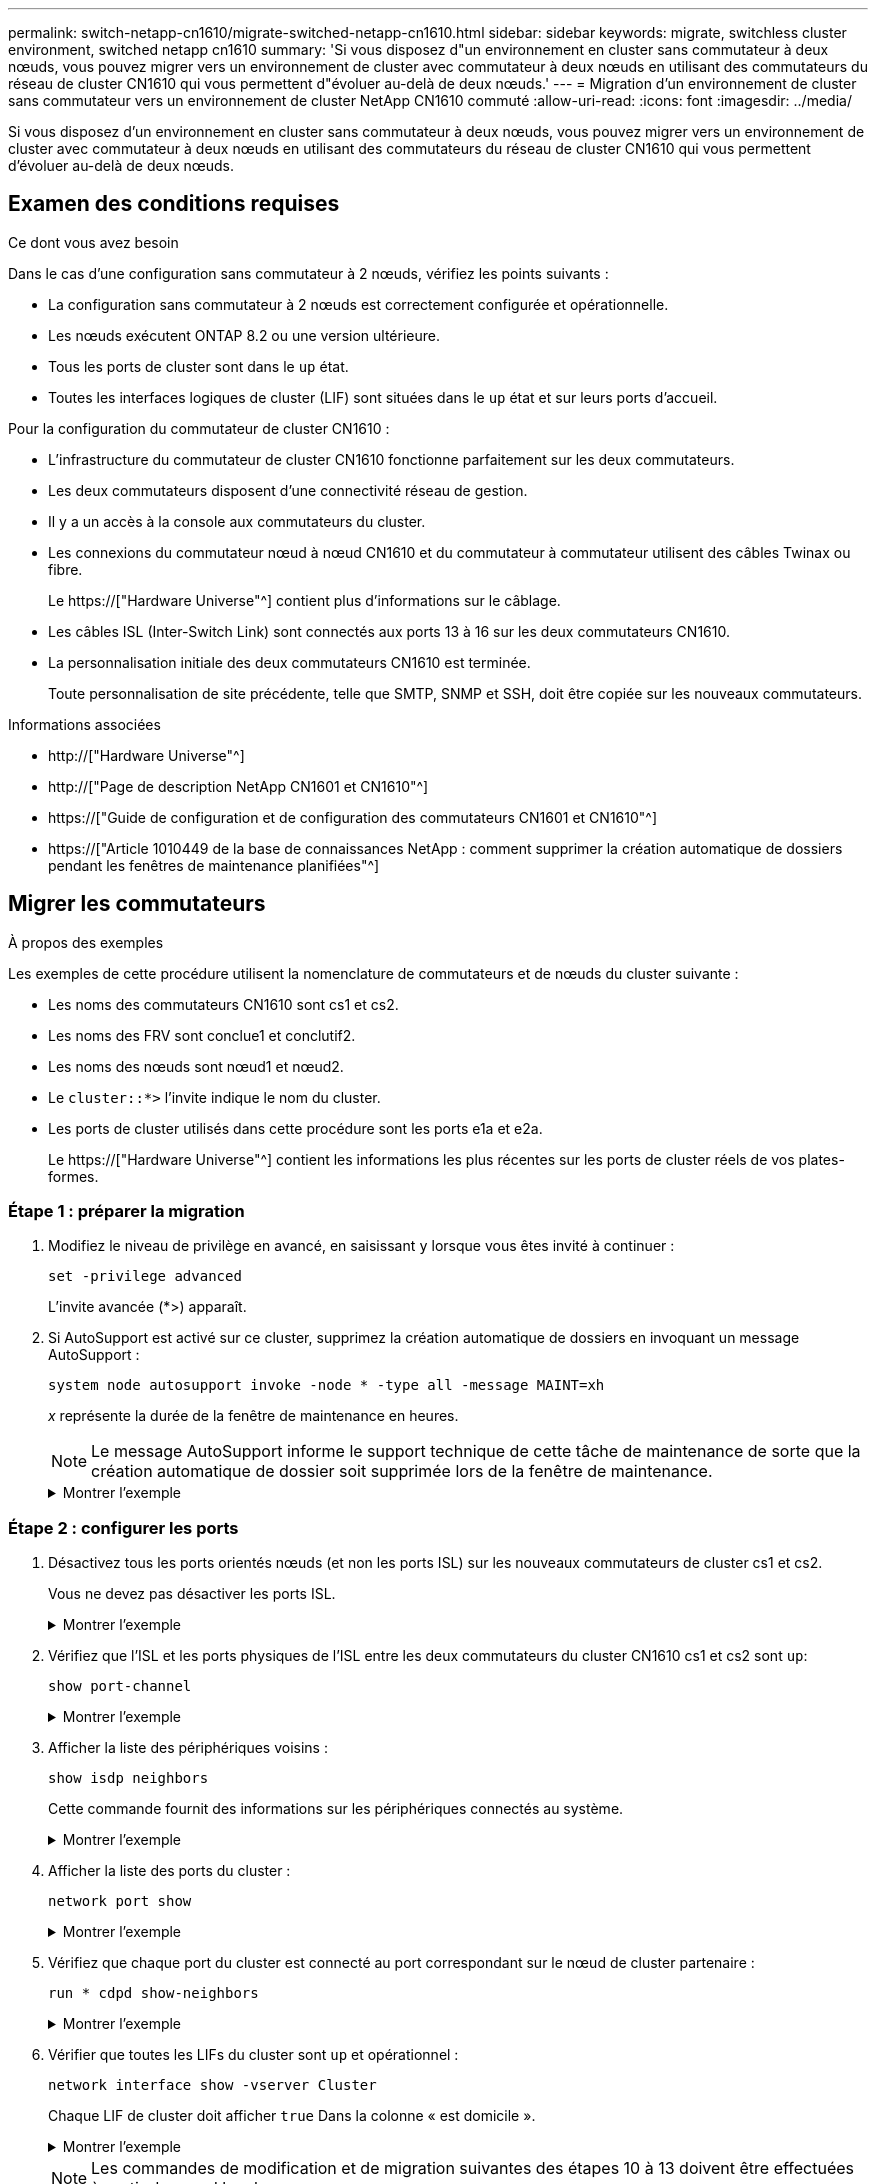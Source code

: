 ---
permalink: switch-netapp-cn1610/migrate-switched-netapp-cn1610.html 
sidebar: sidebar 
keywords: migrate, switchless cluster environment, switched netapp cn1610 
summary: 'Si vous disposez d"un environnement en cluster sans commutateur à deux nœuds, vous pouvez migrer vers un environnement de cluster avec commutateur à deux nœuds en utilisant des commutateurs du réseau de cluster CN1610 qui vous permettent d"évoluer au-delà de deux nœuds.' 
---
= Migration d'un environnement de cluster sans commutateur vers un environnement de cluster NetApp CN1610 commuté
:allow-uri-read: 
:icons: font
:imagesdir: ../media/


[role="lead"]
Si vous disposez d'un environnement en cluster sans commutateur à deux nœuds, vous pouvez migrer vers un environnement de cluster avec commutateur à deux nœuds en utilisant des commutateurs du réseau de cluster CN1610 qui vous permettent d'évoluer au-delà de deux nœuds.



== Examen des conditions requises

.Ce dont vous avez besoin
Dans le cas d'une configuration sans commutateur à 2 nœuds, vérifiez les points suivants :

* La configuration sans commutateur à 2 nœuds est correctement configurée et opérationnelle.
* Les nœuds exécutent ONTAP 8.2 ou une version ultérieure.
* Tous les ports de cluster sont dans le `up` état.
* Toutes les interfaces logiques de cluster (LIF) sont situées dans le `up` état et sur leurs ports d'accueil.


Pour la configuration du commutateur de cluster CN1610 :

* L'infrastructure du commutateur de cluster CN1610 fonctionne parfaitement sur les deux commutateurs.
* Les deux commutateurs disposent d'une connectivité réseau de gestion.
* Il y a un accès à la console aux commutateurs du cluster.
* Les connexions du commutateur nœud à nœud CN1610 et du commutateur à commutateur utilisent des câbles Twinax ou fibre.
+
Le https://["Hardware Universe"^] contient plus d'informations sur le câblage.

* Les câbles ISL (Inter-Switch Link) sont connectés aux ports 13 à 16 sur les deux commutateurs CN1610.
* La personnalisation initiale des deux commutateurs CN1610 est terminée.
+
Toute personnalisation de site précédente, telle que SMTP, SNMP et SSH, doit être copiée sur les nouveaux commutateurs.



.Informations associées
* http://["Hardware Universe"^]
* http://["Page de description NetApp CN1601 et CN1610"^]
* https://["Guide de configuration et de configuration des commutateurs CN1601 et CN1610"^]
* https://["Article 1010449 de la base de connaissances NetApp : comment supprimer la création automatique de dossiers pendant les fenêtres de maintenance planifiées"^]




== Migrer les commutateurs

.À propos des exemples
Les exemples de cette procédure utilisent la nomenclature de commutateurs et de nœuds du cluster suivante :

* Les noms des commutateurs CN1610 sont cs1 et cs2.
* Les noms des FRV sont conclue1 et conclutif2.
* Les noms des nœuds sont nœud1 et nœud2.
* Le `cluster::*>` l'invite indique le nom du cluster.
* Les ports de cluster utilisés dans cette procédure sont les ports e1a et e2a.
+
Le https://["Hardware Universe"^] contient les informations les plus récentes sur les ports de cluster réels de vos plates-formes.





=== Étape 1 : préparer la migration

. Modifiez le niveau de privilège en avancé, en saisissant `y` lorsque vous êtes invité à continuer :
+
`set -privilege advanced`

+
L'invite avancée (*>) apparaît.

. Si AutoSupport est activé sur ce cluster, supprimez la création automatique de dossiers en invoquant un message AutoSupport :
+
`system node autosupport invoke -node * -type all -message MAINT=xh`

+
_x_ représente la durée de la fenêtre de maintenance en heures.

+

NOTE: Le message AutoSupport informe le support technique de cette tâche de maintenance de sorte que la création automatique de dossier soit supprimée lors de la fenêtre de maintenance.

+
.Montrer l'exemple
[%collapsible]
====
La commande suivante supprime la création automatique de dossiers pendant deux heures :

[listing]
----
cluster::*> system node autosupport invoke -node * -type all -message MAINT=2h
----
====




=== Étape 2 : configurer les ports

. Désactivez tous les ports orientés nœuds (et non les ports ISL) sur les nouveaux commutateurs de cluster cs1 et cs2.
+
Vous ne devez pas désactiver les ports ISL.

+
.Montrer l'exemple
[%collapsible]
====
L'exemple suivant montre que les ports 1 à 12 orientés nœud sont désactivés sur le commutateur cs1 :

[listing]
----

(cs1)> enable
(cs1)# configure
(cs1)(Config)# interface 0/1-0/12
(cs1)(Interface 0/1-0/12)# shutdown
(cs1)(Interface 0/1-0/12)# exit
(cs1)(Config)# exit
----
L'exemple suivant montre que les ports 1 à 12 orientés nœud sont désactivés sur le commutateur cs2 :

[listing]
----

(c2)> enable
(cs2)# configure
(cs2)(Config)# interface 0/1-0/12
(cs2)(Interface 0/1-0/12)# shutdown
(cs2)(Interface 0/1-0/12)# exit
(cs2)(Config)# exit
----
====
. Vérifiez que l'ISL et les ports physiques de l'ISL entre les deux commutateurs du cluster CN1610 cs1 et cs2 sont `up`:
+
`show port-channel`

+
.Montrer l'exemple
[%collapsible]
====
L'exemple suivant montre que les ports ISL sont `up` sur l'interrupteur cs1 :

[listing]
----

(cs1)# show port-channel 3/1
Local Interface................................ 3/1
Channel Name................................... ISL-LAG
Link State..................................... Up
Admin Mode..................................... Enabled
Type........................................... Static
Load Balance Option............................ 7
(Enhanced hashing mode)

Mbr    Device/       Port      Port
Ports  Timeout       Speed     Active
------ ------------- --------- -------
0/13   actor/long    10G Full  True
       partner/long
0/14   actor/long    10G Full  True
       partner/long
0/15   actor/long    10G Full  True
       partner/long
0/16   actor/long    10G Full  True
       partner/long
----
L'exemple suivant montre que les ports ISL sont `up` sur l'interrupteur cs2 :

[listing]
----

(cs2)# show port-channel 3/1
Local Interface................................ 3/1
Channel Name................................... ISL-LAG
Link State..................................... Up
Admin Mode..................................... Enabled
Type........................................... Static
Load Balance Option............................ 7
(Enhanced hashing mode)

Mbr    Device/       Port      Port
Ports  Timeout       Speed     Active
------ ------------- --------- -------
0/13   actor/long    10G Full  True
       partner/long
0/14   actor/long    10G Full  True
       partner/long
0/15   actor/long    10G Full  True
       partner/long
0/16   actor/long    10G Full  True
       partner/long
----
====
. Afficher la liste des périphériques voisins :
+
`show isdp neighbors`

+
Cette commande fournit des informations sur les périphériques connectés au système.

+
.Montrer l'exemple
[%collapsible]
====
L'exemple suivant répertorie les périphériques voisins sur le commutateur cs1 :

[listing]
----

(cs1)# show isdp neighbors
Capability Codes: R - Router, T - Trans Bridge, B - Source Route Bridge,
                  S - Switch, H - Host, I - IGMP, r - Repeater
Device ID              Intf         Holdtime  Capability   Platform  Port ID
---------------------- ------------ --------- ------------ --------- ------------
cs2                    0/13         11        S            CN1610    0/13
cs2                    0/14         11        S            CN1610    0/14
cs2                    0/15         11        S            CN1610    0/15
cs2                    0/16         11        S            CN1610    0/16
----
L'exemple suivant répertorie les périphériques voisins sur le commutateur cs2 :

[listing]
----

(cs2)# show isdp neighbors
Capability Codes: R - Router, T - Trans Bridge, B - Source Route Bridge,
                  S - Switch, H - Host, I - IGMP, r - Repeater
Device ID              Intf         Holdtime  Capability   Platform  Port ID
---------------------- ------------ --------- ------------ --------- ------------
cs1                    0/13         11        S            CN1610    0/13
cs1                    0/14         11        S            CN1610    0/14
cs1                    0/15         11        S            CN1610    0/15
cs1                    0/16         11        S            CN1610    0/16
----
====
. Afficher la liste des ports du cluster :
+
`network port show`

+
.Montrer l'exemple
[%collapsible]
====
L'exemple suivant montre les ports de cluster disponibles :

[listing]
----

cluster::*> network port show -ipspace Cluster
Node: node1
                                                                       Ignore
                                                  Speed(Mbps) Health   Health
Port      IPspace      Broadcast Domain Link MTU  Admin/Oper  Status   Status
--------- ------------ ---------------- ---- ---- ----------- -------- ------
e0a       Cluster      Cluster          up   9000  auto/10000 healthy  false
e0b       Cluster      Cluster          up   9000  auto/10000 healthy  false
e0c       Cluster      Cluster          up   9000  auto/10000 healthy  false
e0d       Cluster      Cluster          up   9000  auto/10000 healthy  false
e4a       Cluster      Cluster          up   9000  auto/10000 healthy  false
e4b       Cluster      Cluster          up   9000  auto/10000 healthy  false

Node: node2
                                                                       Ignore
                                                  Speed(Mbps) Health   Health
Port      IPspace      Broadcast Domain Link MTU  Admin/Oper  Status   Status
--------- ------------ ---------------- ---- ---- ----------- -------- ------
e0a       Cluster      Cluster          up   9000  auto/10000 healthy  false
e0b       Cluster      Cluster          up   9000  auto/10000 healthy  false
e0c       Cluster      Cluster          up   9000  auto/10000 healthy  false
e0d       Cluster      Cluster          up   9000  auto/10000 healthy  false
e4a       Cluster      Cluster          up   9000  auto/10000 healthy  false
e4b       Cluster      Cluster          up   9000  auto/10000 healthy  false
12 entries were displayed.
----
====
. Vérifiez que chaque port du cluster est connecté au port correspondant sur le nœud de cluster partenaire :
+
`run * cdpd show-neighbors`

+
.Montrer l'exemple
[%collapsible]
====
L'exemple suivant montre que les ports de cluster e1a et e2a sont connectés au même port sur leur nœud partenaire de cluster :

[listing]
----

cluster::*> run * cdpd show-neighbors
2 entries were acted on.

Node: node1
Local  Remote          Remote                 Remote           Hold  Remote
Port   Device          Interface              Platform         Time  Capability
------ --------------- ---------------------- ---------------- ----- ----------
e1a    node2           e1a                    FAS3270           137   H
e2a    node2           e2a                    FAS3270           137   H


Node: node2

Local  Remote          Remote                 Remote           Hold  Remote
Port   Device          Interface              Platform         Time  Capability
------ --------------- ---------------------- ---------------- ----- ----------
e1a    node1           e1a                    FAS3270           161   H
e2a    node1           e2a                    FAS3270           161   H
----
====
. Vérifier que toutes les LIFs du cluster sont `up` et opérationnel :
+
`network interface show -vserver Cluster`

+
Chaque LIF de cluster doit afficher `true` Dans la colonne « est domicile ».

+
.Montrer l'exemple
[%collapsible]
====
[listing]
----

cluster::*> network interface show -vserver Cluster
            Logical    Status     Network       Current       Current Is
Vserver     Interface  Admin/Oper Address/Mask  Node          Port    Home
----------- ---------- ---------- ------------- ------------- ------- ----
node1
            clus1      up/up      10.10.10.1/16 node1         e1a     true
            clus2      up/up      10.10.10.2/16 node1         e2a     true
node2
            clus1      up/up      10.10.11.1/16 node2         e1a     true
            clus2      up/up      10.10.11.2/16 node2         e2a     true

4 entries were displayed.
----
====
+

NOTE: Les commandes de modification et de migration suivantes des étapes 10 à 13 doivent être effectuées à partir du nœud local.

. Vérifier que tous les ports de cluster sont `up`:
+
`network port show -ipspace Cluster`

+
.Montrer l'exemple
[%collapsible]
====
[listing]
----
cluster::*> network port show -ipspace Cluster

                                       Auto-Negot  Duplex     Speed (Mbps)
Node   Port   Role         Link  MTU   Admin/Oper  Admin/Oper Admin/Oper
------ ------ ------------ ----- ----- ----------- ---------- ------------
node1
       e1a    clus1        up    9000  true/true  full/full   auto/10000
       e2a    clus2        up    9000  true/true  full/full   auto/10000
node2
       e1a    clus1        up    9000  true/true  full/full   auto/10000
       e2a    clus2        up    9000  true/true  full/full   auto/10000

4 entries were displayed.
----
====
. Réglez le `-auto-revert` paramètre à `false` Sur le cluster, les LIF de 1 et de 1:2 sont disponibles sur les deux nœuds :
+
`network interface modify`

+
.Montrer l'exemple
[%collapsible]
====
[listing]
----

cluster::*> network interface modify -vserver node1 -lif clus1 -auto-revert false
cluster::*> network interface modify -vserver node1 -lif clus2 -auto-revert false
cluster::*> network interface modify -vserver node2 -lif clus1 -auto-revert false
cluster::*> network interface modify -vserver node2 -lif clus2 -auto-revert false
----
====
+

NOTE: Pour les versions 8.3 et ultérieures, utiliser la commande suivante : `network interface modify -vserver Cluster -lif * -auto-revert false`

. Envoyez des requêtes ping aux ports du cluster pour vérifier la connectivité du cluster :
+
`cluster ping-cluster local`

+
Le résultat de la commande affiche la connectivité entre tous les ports du cluster.

. Migration de la valeur de clu1 vers le port e2a sur la console de chaque nœud :
+
`network interface migrate`

+
.Montrer l'exemple
[%collapsible]
====
L'exemple suivant montre le processus de migration de clude1 vers le port e2a sur le node1 et le node2 :

[listing]
----

cluster::*> network interface migrate -vserver node1 -lif clus1 -source-node node1 -dest-node node1 -dest-port e2a
cluster::*> network interface migrate -vserver node2 -lif clus1 -source-node node2 -dest-node node2 -dest-port e2a
----
====
+

NOTE: Pour les versions 8.3 et ultérieures, utiliser la commande suivante : `network interface migrate -vserver Cluster -lif clus1 -destination-node node1 -destination-port e2a`

. Vérifiez que la migration a eu lieu :
+
`network interface show -vserver Cluster`

+
.Montrer l'exemple
[%collapsible]
====
L'exemple suivant vérifie que la migration de clude1 vers le port e2a sur les nœuds 1 et 2 :

[listing]
----

cluster::*> network interface show -vserver Cluster
            Logical    Status     Network       Current       Current Is
Vserver     Interface  Admin/Oper Address/Mask  Node          Port    Home
----------- ---------- ---------- ------------- ------------- ------- ----
node1
            clus1      up/up    10.10.10.1/16   node1         e2a     false
            clus2      up/up    10.10.10.2/16   node1         e2a     true
node2
            clus1      up/up    10.10.11.1/16   node2         e2a     false
            clus2      up/up    10.10.11.2/16   node2         e2a     true

4 entries were displayed.
----
====
. Arrêter le port du cluster e1a sur les deux nœuds :
+
`network port modify`

+
.Montrer l'exemple
[%collapsible]
====
L'exemple suivant montre comment arrêter le port e1a sur le nœud1 et le nœud2 :

[listing]
----

cluster::*> network port modify -node node1 -port e1a -up-admin false
cluster::*> network port modify -node node2 -port e1a -up-admin false
----
====
. Vérifiez le statut des ports :
+
`network port show`

+
.Montrer l'exemple
[%collapsible]
====
L'exemple suivant montre que le port e1a est `down` sur les nœuds 1 et 2 :

[listing]
----

cluster::*> network port show -role cluster
                                      Auto-Negot  Duplex     Speed (Mbps)
Node   Port   Role         Link   MTU Admin/Oper  Admin/Oper Admin/Oper
------ ------ ------------ ---- ----- ----------- ---------- ------------
node1
       e1a    clus1        down  9000  true/true  full/full   auto/10000
       e2a    clus2        up    9000  true/true  full/full   auto/10000
node2
       e1a    clus1        down  9000  true/true  full/full   auto/10000
       e2a    clus2        up    9000  true/true  full/full   auto/10000

4 entries were displayed.
----
====
. Débranchez le câble du port du cluster e1a sur le nœud 1, puis connectez e1a au port 1 du commutateur du cluster cs1 en utilisant le câblage approprié pris en charge par les commutateurs CN1610.
+
Le link:https://hwu.netapp.com/Switch/Index["Hardware Universe"^] contient plus d'informations sur le câblage.

. Débranchez le câble du port du cluster e1a sur le nœud 2, puis connectez e1a au port 2 du commutateur du cluster cs1, en utilisant le câblage approprié pris en charge par les commutateurs CN1610.
. Activez tous les ports orientés nœud sur le commutateur de cluster cs1.
+
.Montrer l'exemple
[%collapsible]
====
L'exemple suivant montre que les ports 1 à 12 sont activés sur le commutateur cs1 :

[listing]
----

(cs1)# configure
(cs1)(Config)# interface 0/1-0/12
(cs1)(Interface 0/1-0/12)# no shutdown
(cs1)(Interface 0/1-0/12)# exit
(cs1)(Config)# exit
----
====
. Activer le premier port du cluster e1a sur chaque nœud :
+
`network port modify`

+
.Montrer l'exemple
[%collapsible]
====
L'exemple suivant montre comment activer le port e1a sur le nœud1 et le nœud2 :

[listing]
----

cluster::*> network port modify -node node1 -port e1a -up-admin true
cluster::*> network port modify -node node2 -port e1a -up-admin true
----
====
. Vérifier que tous les ports du cluster sont `up`:
+
`network port show -ipspace Cluster`

+
.Montrer l'exemple
[%collapsible]
====
L'exemple suivant montre que tous les ports du cluster sont `up` sur les nœuds 1 et 2 :

[listing]
----

cluster::*> network port show -ipspace Cluster
                                      Auto-Negot  Duplex     Speed (Mbps)
Node   Port   Role         Link   MTU Admin/Oper  Admin/Oper Admin/Oper
------ ------ ------------ ---- ----- ----------- ---------- ------------
node1
       e1a    clus1        up    9000  true/true  full/full   auto/10000
       e2a    clus2        up    9000  true/true  full/full   auto/10000
node2
       e1a    clus1        up    9000  true/true  full/full   auto/10000
       e2a    clus2        up    9000  true/true  full/full   auto/10000

4 entries were displayed.
----
====
. Revert clu1 (qui a été précédemment migré) vers e1a sur les deux nœuds :
+
`network interface revert`

+
.Montrer l'exemple
[%collapsible]
====
L'exemple suivant montre comment rétablir la valeur de clude1 au port e1a sur le nœud1 et nœud2 :

[listing]
----

cluster::*> network interface revert -vserver node1 -lif clus1
cluster::*> network interface revert -vserver node2 -lif clus1
----
====
+

NOTE: Pour les versions 8.3 et ultérieures, utiliser la commande suivante : `network interface revert -vserver Cluster -lif <nodename_clus<N>>`

. Vérifier que toutes les LIFs du cluster sont `up`, opérationnel, et afficher comme `true` Dans la colonne « est domicile » :
+
`network interface show -vserver Cluster`

+
.Montrer l'exemple
[%collapsible]
====
L'exemple suivant montre que toutes les LIFs sont `up` Sur les noeuds 1 et node2 et que les résultats de la colonne "est à la maison" sont `true`:

[listing]
----

cluster::*> network interface show -vserver Cluster
            Logical    Status     Network       Current       Current Is
Vserver     Interface  Admin/Oper Address/Mask  Node          Port    Home
----------- ---------- ---------- ------------- ------------- ------- ----
node1
            clus1      up/up    10.10.10.1/16   node1         e1a     true
            clus2      up/up    10.10.10.2/16   node1         e2a     true
node2
            clus1      up/up    10.10.11.1/16   node2         e1a     true
            clus2      up/up    10.10.11.2/16   node2         e2a     true

4 entries were displayed.
----
====
. Afficher des informations relatives à l'état des nœuds du cluster :
+
`cluster show`

+
.Montrer l'exemple
[%collapsible]
====
L'exemple suivant affiche des informations sur la santé et l'éligibilité des nœuds du cluster :

[listing]
----

cluster::*> cluster show
Node                 Health  Eligibility   Epsilon
-------------------- ------- ------------  ------------
node1                true    true          false
node2                true    true          false
----
====
. Migration du clus2 vers le port e1a sur la console de chaque nœud :
+
`network interface migrate`

+
.Montrer l'exemple
[%collapsible]
====
L'exemple suivant montre le processus de migration de clus2 vers le port e1a sur le nœud1 et nœud2 :

[listing]
----

cluster::*> network interface migrate -vserver node1 -lif clus2 -source-node node1 -dest-node node1 -dest-port e1a
cluster::*> network interface migrate -vserver node2 -lif clus2 -source-node node2 -dest-node node2 -dest-port e1a
----
====
+

NOTE: Pour les versions 8.3 et ultérieures, utiliser la commande suivante : `network interface migrate -vserver Cluster -lif node1_clus2 -dest-node node1 -dest-port e1a`

. Vérifiez que la migration a eu lieu :
+
`network interface show -vserver Cluster`

+
.Montrer l'exemple
[%collapsible]
====
L'exemple suivant vérifie que la migration de clus2 vers le port e1a sur le nœud1 et le nœud2 :

[listing]
----

cluster::*> network interface show -vserver Cluster
            Logical    Status     Network       Current       Current Is
Vserver     Interface  Admin/Oper Address/Mask  Node          Port    Home
----------- ---------- ---------- ------------- ------------- ------- ----
node1
            clus1      up/up    10.10.10.1/16   node1         e1a     true
            clus2      up/up    10.10.10.2/16   node1         e1a     false
node2
            clus1      up/up    10.10.11.1/16   node2         e1a     true
            clus2      up/up    10.10.11.2/16   node2         e1a     false

4 entries were displayed.
----
====
. Arrêter le port cluster e2a sur les deux nœuds :
+
`network port modify`

+
.Montrer l'exemple
[%collapsible]
====
L'exemple suivant montre comment arrêter le port e2a sur les nœuds 1 et 2 :

[listing]
----

cluster::*> network port modify -node node1 -port e2a -up-admin false
cluster::*> network port modify -node node2 -port e2a -up-admin false
----
====
. Vérifiez le statut des ports :
+
`network port show`

+
.Montrer l'exemple
[%collapsible]
====
L'exemple suivant montre que le port e2a est `down` sur les nœuds 1 et 2 :

[listing]
----

cluster::*> network port show -role cluster
                                      Auto-Negot  Duplex     Speed (Mbps)
Node   Port   Role         Link   MTU Admin/Oper  Admin/Oper Admin/Oper
------ ------ ------------ ---- ----- ----------- ---------- ------------
node1
       e1a    clus1        up    9000  true/true  full/full   auto/10000
       e2a    clus2        down  9000  true/true  full/full   auto/10000
node2
       e1a    clus1        up    9000  true/true  full/full   auto/10000
       e2a    clus2        down  9000  true/true  full/full   auto/10000

4 entries were displayed.
----
====
. Débranchez le câble du port du cluster e2a sur le nœud 1, puis connectez e2a au port 1 du commutateur de cluster cs2 en utilisant le câblage approprié pris en charge par les commutateurs CN1610.
. Débranchez le câble du port du cluster e2a sur le nœud 2, puis connectez e2a au port 2 du commutateur de cluster cs2 en utilisant le câblage approprié pris en charge par les commutateurs CN1610.
. Activez tous les ports orientés nœud sur le commutateur de cluster cs2.
+
.Montrer l'exemple
[%collapsible]
====
L'exemple suivant montre que les ports 1 à 12 sont activés sur le commutateur cs2 :

[listing]
----

(cs2)# configure
(cs2)(Config)# interface 0/1-0/12
(cs2)(Interface 0/1-0/12)# no shutdown
(cs2)(Interface 0/1-0/12)# exit
(cs2)(Config)# exit
----
====
. Activez le second port de cluster e2a sur chaque nœud.
+
.Montrer l'exemple
[%collapsible]
====
L'exemple suivant montre comment activer le port e2a sur les nœuds 1 et 2 :

[listing]
----

cluster::*> network port modify -node node1 -port e2a -up-admin true
cluster::*> network port modify -node node2 -port e2a -up-admin true
----
====
. Vérifier que tous les ports du cluster sont `up`:
+
`network port show -ipspace Cluster`

+
.Montrer l'exemple
[%collapsible]
====
L'exemple suivant montre que tous les ports du cluster sont `up` sur les nœuds 1 et 2 :

[listing]
----

cluster::*> network port show -ipspace Cluster
                                      Auto-Negot  Duplex     Speed (Mbps)
Node   Port   Role         Link   MTU Admin/Oper  Admin/Oper Admin/Oper
------ ------ ------------ ---- ----- ----------- ---------- ------------
node1
       e1a    clus1        up    9000  true/true  full/full   auto/10000
       e2a    clus2        up    9000  true/true  full/full   auto/10000
node2
       e1a    clus1        up    9000  true/true  full/full   auto/10000
       e2a    clus2        up    9000  true/true  full/full   auto/10000

4 entries were displayed.
----
====
. Revert clus2 (qui a déjà été migré) vers e2a sur les deux nœuds :
+
`network interface revert`

+
.Montrer l'exemple
[%collapsible]
====
L'exemple suivant montre comment rétablir la valeur de no2 au port e2a sur le node1 et le node2 :

[listing]
----

cluster::*> network interface revert -vserver node1 -lif clus2
cluster::*> network interface revert -vserver node2 -lif clus2
----
====
+

NOTE: Pour les versions 8.3 et ultérieures, les commandes sont les suivantes :
`cluster::*> network interface revert -vserver Cluster -lif node1_clus2` et
`cluster::*> network interface revert -vserver Cluster -lif node2_clus2`





=== Étape 3 : terminez la configuration

. Vérifier que toutes les interfaces s'affichent `true` Dans la colonne « est domicile » :
+
`network interface show -vserver Cluster`

+
.Montrer l'exemple
[%collapsible]
====
L'exemple suivant montre que toutes les LIFs sont `up` Sur les noeuds 1 et node2 et que les résultats de la colonne "est à la maison" sont `true`:

[listing]
----

cluster::*> network interface show -vserver Cluster

             Logical    Status     Network            Current     Current Is
Vserver      Interface  Admin/Oper Address/Mask       Node        Port    Home
-----------  ---------- ---------- ------------------ ----------- ------- ----
node1
             clus1      up/up      10.10.10.1/16      node1       e1a     true
             clus2      up/up      10.10.10.2/16      node1       e2a     true
node2
             clus1      up/up      10.10.11.1/16      node2       e1a     true
             clus2      up/up      10.10.11.2/16      node2       e2a     true
----
====
. Envoyez des requêtes ping aux ports du cluster pour vérifier la connectivité du cluster :
+
`cluster ping-cluster local`

+
Le résultat de la commande affiche la connectivité entre tous les ports du cluster.

. Vérifier que les deux nœuds ont deux connexions à chaque commutateur :
+
`show isdp neighbors`

+
.Montrer l'exemple
[%collapsible]
====
L'exemple suivant montre les résultats appropriés pour les deux commutateurs :

[listing]
----

(cs1)# show isdp neighbors
Capability Codes: R - Router, T - Trans Bridge, B - Source Route Bridge,
                  S - Switch, H - Host, I - IGMP, r - Repeater
Device ID              Intf         Holdtime  Capability   Platform  Port ID
---------------------- ------------ --------- ------------ --------- ------------
node1                  0/1          132       H            FAS3270   e1a
node2                  0/2          163       H            FAS3270   e1a
cs2                    0/13         11        S            CN1610    0/13
cs2                    0/14         11        S            CN1610    0/14
cs2                    0/15         11        S            CN1610    0/15
cs2                    0/16         11        S            CN1610    0/16

(cs2)# show isdp neighbors
Capability Codes: R - Router, T - Trans Bridge, B - Source Route Bridge,
                  S - Switch, H - Host, I - IGMP, r - Repeater
Device ID              Intf         Holdtime  Capability   Platform  Port ID
---------------------- ------------ --------- ------------ --------- ------------
node1                  0/1          132       H            FAS3270   e2a
node2                  0/2          163       H            FAS3270   e2a
cs1                    0/13         11        S            CN1610    0/13
cs1                    0/14         11        S            CN1610    0/14
cs1                    0/15         11        S            CN1610    0/15
cs1                    0/16         11        S            CN1610    0/16
----
====
. Afficher des informations sur les périphériques de votre configuration :
+
`network device discovery show`

. Désactivez les paramètres de configuration sans commutateur à deux nœuds sur les deux nœuds à l'aide de la commande Advanced Privilege :
+
`network options detect-switchless modify`

+
.Montrer l'exemple
[%collapsible]
====
L'exemple suivant montre comment désactiver les paramètres de configuration sans commutateur :

[listing]
----

cluster::*> network options detect-switchless modify -enabled false
----
====
+

NOTE: Pour la version 9.2 ou ultérieure, ignorez cette étape car la configuration est automatiquement convertie.

. Vérifiez que les paramètres sont désactivés :
+
`network options detect-switchless-cluster show`

+
.Montrer l'exemple
[%collapsible]
====
Le `false` l'exemple suivant montre que les paramètres de configuration sont désactivés :

[listing]
----

cluster::*> network options detect-switchless-cluster show
Enable Switchless Cluster Detection: false
----
====
+

NOTE: Pour la version 9.2 et ultérieure, attendre jusqu'à `Enable Switchless Cluster` est défini sur false. Cette opération peut prendre jusqu'à trois minutes.

. Configurez les clusters de type 1 et de type 1 pour qu'ils reviennent automatiquement sur chaque nœud et confirmez.
+
.Montrer l'exemple
[%collapsible]
====
[listing]
----

cluster::*> network interface modify -vserver node1 -lif clus1 -auto-revert true
cluster::*> network interface modify -vserver node1 -lif clus2 -auto-revert true
cluster::*> network interface modify -vserver node2 -lif clus1 -auto-revert true
cluster::*> network interface modify -vserver node2 -lif clus2 -auto-revert true
----
====
+

NOTE: Pour les versions 8.3 et ultérieures, utiliser la commande suivante : `network interface modify -vserver Cluster -lif * -auto-revert true` pour activer la fonction de revert automatique sur tous les nœuds du cluster.

. Vérifiez l'état des membres du nœud sur le cluster :
+
`cluster show`

+
.Montrer l'exemple
[%collapsible]
====
L'exemple suivant affiche des informations sur la santé et l'éligibilité des nœuds du cluster :

[listing]
----

cluster::*> cluster show
Node                 Health  Eligibility   Epsilon
-------------------- ------- ------------  ------------
node1                true    true          false
node2                true    true          false
----
====
. Si vous avez supprimé la création automatique de cas, réactivez-la en appelant un message AutoSupport :
+
`system node autosupport invoke -node * -type all -message MAINT=END`

+
.Montrer l'exemple
[%collapsible]
====
[listing]
----
cluster::*> system node autosupport invoke -node * -type all -message MAINT=END
----
====
. Rétablissez le niveau de privilège sur admin :
+
`set -privilege admin`



